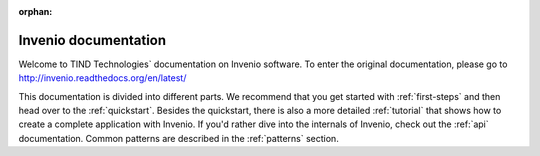 ..  This file is part of Invenio
    Copyright (C) 2014 CERN.

    Invenio is free software; you can redistribute it and/or
    modify it under the terms of the GNU General Public License as
    published by the Free Software Foundation; either version 2 of the
    License, or (at your option) any later version.

    Invenio is distributed in the hope that it will be useful, but
    WITHOUT ANY WARRANTY; without even the implied warranty of
    MERCHANTABILITY or FITNESS FOR A PARTICULAR PURPOSE.  See the GNU
    General Public License for more details.

    You should have received a copy of the GNU General Public License
    along with Invenio; if not, write to the Free Software Foundation, Inc.,
    59 Temple Place, Suite 330, Boston, MA 02111-1307, USA.

:orphan:

=====================
Invenio documentation
=====================

.. 

Welcome to TIND Technologies` documentation on Invenio software. To enter the original documentation, please go to http://invenio.readthedocs.org/en/latest/ 

This documentation is divided into
different parts.  We recommend that you get started with
:ref:`first-steps` and then head over to the :ref:`quickstart`.
Besides the quickstart, there is also a more detailed :ref:`tutorial` that
shows how to create a complete application with Invenio.  If
you'd rather dive into the internals of Invenio, check out
the :ref:`api` documentation.  Common patterns are described in the
:ref:`patterns` section.


